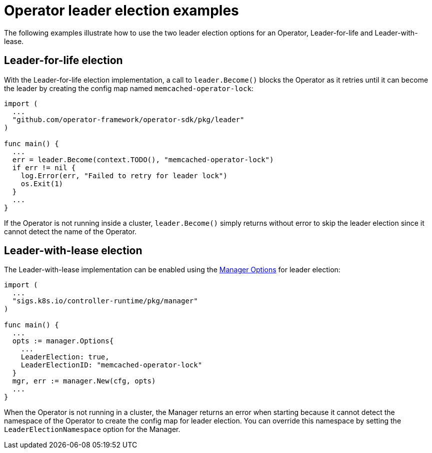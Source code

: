 // Module included in the following assemblies:
//
// * operators/operator_sdk/osdk-leader-election.adoc

[id="osdk-leader-election-types_{context}"]
= Operator leader election examples

The following examples illustrate how to use the two leader election options for an Operator, Leader-for-life and Leader-with-lease.

[id="osdk-leader-for-life-election_{context}"]
== Leader-for-life election

With the Leader-for-life election implementation, a call to `leader.Become()` blocks the Operator as it retries until it can become the leader by creating the config map named `memcached-operator-lock`:

[source,go]
----
import (
  ...
  "github.com/operator-framework/operator-sdk/pkg/leader"
)

func main() {
  ...
  err = leader.Become(context.TODO(), "memcached-operator-lock")
  if err != nil {
    log.Error(err, "Failed to retry for leader lock")
    os.Exit(1)
  }
  ...
}
----

If the Operator is not running inside a cluster, `leader.Become()` simply returns without error to skip the leader election since it cannot detect the name of the Operator.

[id="osdk-leader-with-lease-election_{context}"]
== Leader-with-lease election

The Leader-with-lease implementation can be enabled using the link:https://godoc.org/github.com/kubernetes-sigs/controller-runtime/pkg/manager#Options[Manager Options] for leader election:

[source,go]
----
import (
  ...
  "sigs.k8s.io/controller-runtime/pkg/manager"
)

func main() {
  ...
  opts := manager.Options{
    ...
    LeaderElection: true,
    LeaderElectionID: "memcached-operator-lock"
  }
  mgr, err := manager.New(cfg, opts)
  ...
}
----

When the Operator is not running in a cluster, the Manager returns an error when starting because it cannot detect the namespace of the Operator to create the config map for leader election. You can override this namespace by setting the `LeaderElectionNamespace` option for the Manager.
